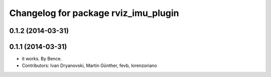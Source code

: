 ^^^^^^^^^^^^^^^^^^^^^^^^^^^^^^^^^^^^^
Changelog for package rviz_imu_plugin
^^^^^^^^^^^^^^^^^^^^^^^^^^^^^^^^^^^^^

0.1.2 (2014-03-31)
------------------

0.1.1 (2014-03-31)
------------------
* it works. By Bence.
* Contributors: Ivan Dryanovski, Martin Günther, fevb, lorenzoriano
